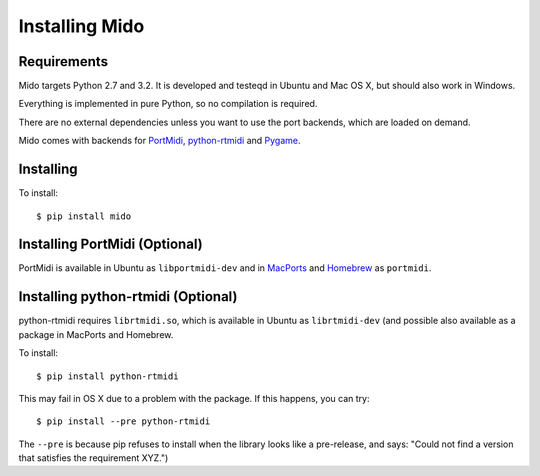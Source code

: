 Installing Mido
===============

Requirements
------------

Mido targets Python 2.7 and 3.2. It is developed and testeqd in Ubuntu
and Mac OS X, but should also work in Windows.

Everything is implemented in pure Python, so no compilation is
required.

There are no external dependencies unless you want to use the port
backends, which are loaded on demand.

Mido comes with backends for `PortMidi
<http://portmedia.sourceforge.net/portmidi/>`_, `python-rtmidi
<http://github.com/superquadratic/rtmidi-python>`_ and `Pygame
<http://www.pygame.org/docs/ref/midi.html>`_.


Installing
----------

To install::

    $ pip install mido


Installing PortMidi (Optional)
------------------------------

PortMidi is available in Ubuntu as ``libportmidi-dev`` and in
`MacPorts <http://www.macports.org/>`_ and `Homebrew
<http://mxcl.github.io/homebrew/>`_ as ``portmidi``.


Installing python-rtmidi (Optional)
-----------------------------------

python-rtmidi requires ``librtmidi.so``, which is available in Ubuntu
as ``librtmidi-dev`` (and possible also available as a package in
MacPorts and Homebrew.

To install::

    $ pip install python-rtmidi

This may fail in OS X due to a problem with the package. If this
happens, you can try::

   $ pip install --pre python-rtmidi

The ``--pre`` is because pip refuses to install when the library looks
like a pre-release, and says: "Could not find a version that satisfies
the requirement XYZ.")

